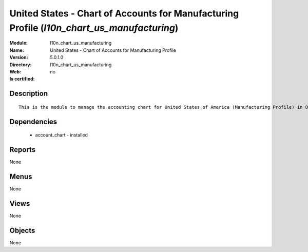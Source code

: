 
.. module:: l10n_chart_us_manufacturing
    :synopsis: United States - Chart of Accounts for Manufacturing Profile
    :noindex:
.. 

United States - Chart of Accounts for Manufacturing Profile (*l10n_chart_us_manufacturing*)
===========================================================================================
:Module: l10n_chart_us_manufacturing
:Name: United States - Chart of Accounts for Manufacturing Profile
:Version: 5.0.1.0
:Directory: l10n_chart_us_manufacturing
:Web: 
:Is certified: no

Description
-----------

::

  This is the module to manage the accounting chart for United States of America (Manufacturing Profile) in Open ERP.

Dependencies
------------

 * account_chart - installed

Reports
-------

None


Menus
-------


None


Views
-----


None



Objects
-------

None
